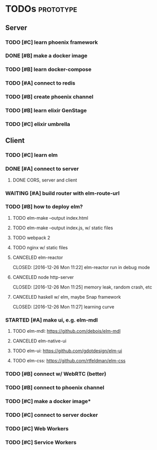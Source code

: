* TODOs                                                           :prototype:
** Server
*** TODO [#C] learn phoenix framework
*** DONE [#B] make a docker image
    CLOSED: [2016-12-25 Sun 16:15]
*** TODO [#B] learn docker-compose
*** TODO [#A] connect to redis
*** TODO [#B] create phoenix channel
*** TODO [#B] learn elixir GenStage
*** TODO [#C] elixir umbrella
** Client
*** TODO [#C] learn elm
*** DONE [#A] connect to server
    CLOSED: [2016-12-30 Fri 09:06]
**** DONE CORS, server and client
     CLOSED: [2016-12-30 Fri 09:05]
*** WAITING [#A] build router with elm-route-url
*** TODO [#B] how to deploy elm?
**** TODO elm-make --output index.html
**** TODO elm-make --output index.js, w/ static files
**** TODO webpack 2
**** TODO nginx w/ static files
**** CANCELED elm-reactor
     CLOSED: [2016-12-26 Mon 11:22] elm-reactor run in debug mode
**** CANCELED node http-server
     CLOSED: [2016-12-26 Mon 11:25] memory leak, random crash, etc
**** CANCELED haskell w/ elm, maybe Snap framework
     CLOSED: [2016-12-26 Mon 11:27] learning curve
*** STARTED [#A] make ui, e.g. elm-mdl
**** TODO elm-mdl: [[https://github.com/debois/elm-mdl]]
**** CANCELED elm-native-ui
**** TODO elm-ui: [[https://github.com/gdotdesign/elm-ui]]
     CLOSED: [2016-12-31 Sat]
**** TODO elm-css: [[https://github.com/rtfeldman/elm-css]]
*** TODO [#B] connect w/ WebRTC (better)
*** TODO [#B] connect to phoenix channel
*** TODO [#C] make a docker image*
*** TODO [#C] connect to server docker
*** TODO [#C] Web Workers
*** TODO [#C] Service Workers
